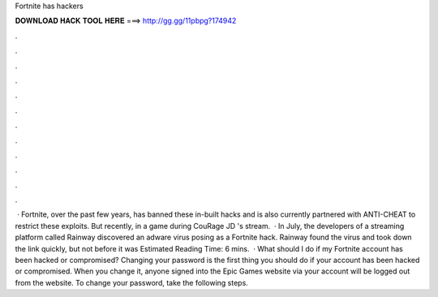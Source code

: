 Fortnite has hackers

𝐃𝐎𝐖𝐍𝐋𝐎𝐀𝐃 𝐇𝐀𝐂𝐊 𝐓𝐎𝐎𝐋 𝐇𝐄𝐑𝐄 ===> http://gg.gg/11pbpg?174942

.

.

.

.

.

.

.

.

.

.

.

.

 · Fortnite, over the past few years, has banned these in-built hacks and is also currently partnered with ANTI-CHEAT to restrict these exploits. But recently, in a game during CouRage JD 's stream.  · In July, the developers of a streaming platform called Rainway discovered an adware virus posing as a Fortnite hack. Rainway found the virus and took down the link quickly, but not before it was Estimated Reading Time: 6 mins.  · What should I do if my Fortnite account has been hacked or compromised? Changing your password is the first thing you should do if your account has been hacked or compromised. When you change it, anyone signed into the Epic Games website via your account will be logged out from the website. To change your password, take the following steps.